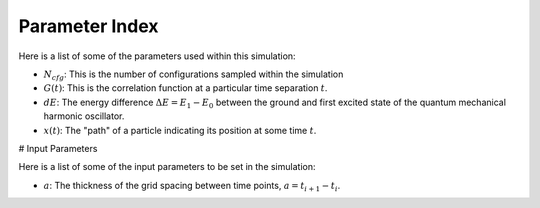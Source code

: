Parameter Index 
===============

Here is a list of some of the parameters used within this simulation: 

- :math:`N_{cfg}`: This is the number of configurations sampled within the simulation 
- :math:`G(t)`: This is the correlation function at a particular time separation :math:`t`.
- :math:`dE`: The energy difference :math:`\Delta E = E_1 - E_0` between the ground and first excited state of the quantum mechanical harmonic oscillator. 
- :math:`x(t)`: The "path" of a particle indicating its position at some time :math:`t`.


# Input Parameters 

Here is a list of some of the input parameters to be set in the simulation: 

- :math:`a`: The thickness of the grid spacing between time points, :math:`a = t_{i+1} - t_i`.
